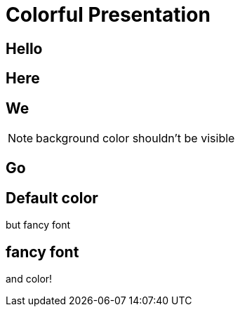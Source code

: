 // .revealjs-background-color
// Demonstration of background color features of both reveal.js and what can be done with CSS.
// :include: //div[@class="slides"]
// :header_footer:
= Colorful Presentation
:backend: revealjs
:customcss: background-color.css
:topic: state=title
:icons: font

// classic
[background-color="yellow"]
== Hello

// New: with roles backed by CSS (see background-color.css)
[.red.background]
== Here

[.green]
== We

NOTE: background color shouldn't be visible

[.blue.canvas]
== Go

// role that alter style but not slide color
[.topic]
== Default color

but fancy font

// style role *and* color role (using shorthand markup)
// could also be written in long form like this:
// [role="topic red background"]
[.topic.red.background]
== fancy font

and color!
